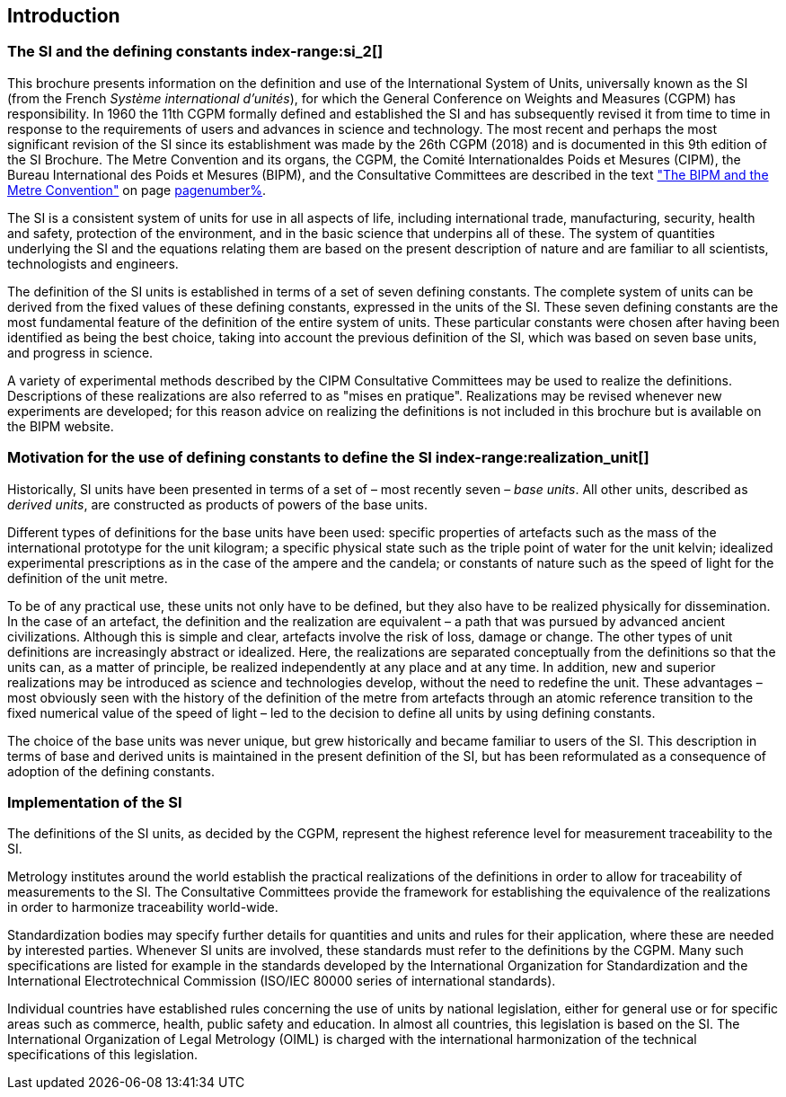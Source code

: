 == Introduction

=== The SI and the ((defining constants)) index-range:si_2[(((International System of Units (SI))))]

This brochure presents information on the definition and use of the International System of Units, universally known as the SI (from the French _Système international d'unités_), for which the General Conference on Weights and Measures (CGPM) has responsibility. In 1960 the 11th CGPM formally defined and established the SI and has subsequently revised it from time to time in response to the requirements of users and advances in science and technology. The most recent and perhaps the most significant revision of the SI since its establishment was made by the 26th CGPM (2018) and is documented in this 9th edition of the SI Brochure. The ((Metre Convention))(((Convention du Mètre))) and its organs, the CGPM, the Comité Internationaldes Poids et Mesures (CIPM), the Bureau International des Poids et Mesures (BIPM), and the Consultative Committees are described in the text <<bipm_metre_convention,"The BIPM and the Metre Convention">> on page <<bipm_metre_convention,pagenumber%>>.

The SI is a consistent system of units for use in all aspects of life, including international trade, manufacturing, security, health and safety, protection of the environment, and in the basic science that underpins all of these. The system of quantities underlying the SI and the equations relating them are based on the present description of nature and are familiar to all scientists, technologists and engineers.

The definition of the SI units is established in terms of a set of seven ((defining constants)). The complete system of units can be derived from the fixed values of these ((defining constants)), expressed in the units of the SI. These seven ((defining constants)) are the most fundamental feature of the definition of the entire system of units. These particular constants were chosen after having been identified as being the best choice, taking into account the previous definition of the SI, which was based on seven base units(((base unit(s)))), and progress in science.

A variety of experimental methods described by the CIPM Consultative Committees may be used to realize the definitions. Descriptions of these realizations are also referred to as "mises en pratique". Realizations may be revised whenever new experiments are developed; for this reason advice on realizing the definitions is not included in this brochure but is available on the BIPM website.

=== Motivation for the use of ((defining constants)) to define the SI index-range:realization_unit[(((realization of a unit)))] (((base unit(s))))

Historically, SI units have been presented in terms of a set of – most recently seven – _base units_. All other units, described as _derived units_, are constructed as products of powers of the base units.

Different types of definitions for the base units have been used: specific properties of artefacts such as the ((mass)) of the international prototype for the unit ((kilogram)); a specific physical state such as the ((triple point of water)) for the unit kelvin; idealized experimental prescriptions as in the case of the ampere(((ampere (A)))) and the candela(((candela (cd)))); or constants of nature such as the speed of light for the definition of the unit metre. (((metre (m))))

To be of any practical use, these units not only have to be defined, but they also have to be realized physically for dissemination. In the case of an artefact, the definition and the realization are equivalent – a path that was pursued by advanced ancient civilizations. Although this is simple and clear, artefacts involve the risk of loss, damage or change. The other types of unit definitions are increasingly abstract or idealized. Here, the realizations are separated conceptually from the definitions so that the units can, as a matter of principle, be realized independently at any place and at any time. In addition, new and superior realizations may be introduced as science and technologies develop, without the need to redefine the unit. These advantages – most obviously seen with the history of the definition of the metre from artefacts through an atomic reference transition to the fixed numerical value of the speed of light – led to the decision to define all units by using ((defining constants)).
(((base unit(s))))

The choice of the base units was never unique, but grew historically and became familiar to users of the SI. This description in terms of base and derived units is maintained in the present definition of the SI, but has been reformulated as a consequence of adoption of the ((defining constants)). [[si_2]] [[realization_unit]]

=== Implementation of the SI

The definitions of the SI units, as decided by the CGPM, represent the highest reference level for measurement traceability to the SI.

Metrology institutes around the world establish the practical realizations of the definitions in order to allow for traceability of measurements to the SI. The Consultative Committees provide the framework for establishing the equivalence of the realizations in order to harmonize traceability world-wide.

Standardization bodies may specify further details for quantities and units and rules for their application, where these are needed by interested parties. Whenever SI units are involved, these standards must refer to the definitions by the CGPM. Many such specifications are listed for example in the standards developed by the International Organization for Standardization and the International Electrotechnical Commission (((ISO/IEC 80000 series)) of international standards).
(((legislation on units)))

Individual countries have established rules concerning the use of units by national legislation, either for general use or for specific areas such as commerce, health, public safety and education. In almost all countries, this legislation is based on the SI. The International Organization of Legal Metrology (OIML)(((OIML))) is charged with the international harmonization of the technical specifications of this legislation.
